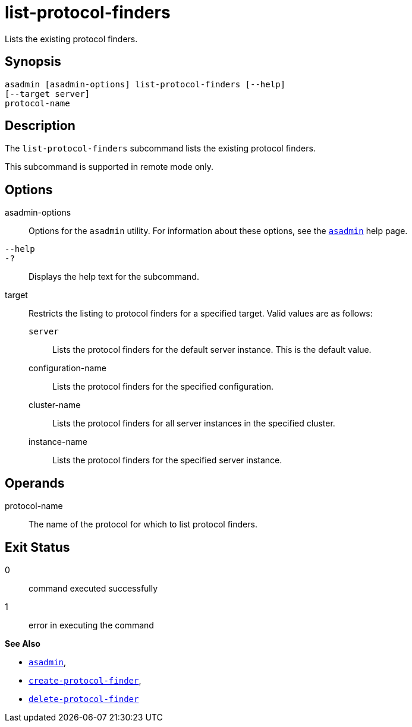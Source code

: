 [[list-protocol-finders]]
= list-protocol-finders

Lists the existing protocol finders.

[[synopsis]]
== Synopsis

[source,shell]
----
asadmin [asadmin-options] list-protocol-finders [--help]
[--target server]
protocol-name
----

[[description]]
== Description

The `list-protocol-finders` subcommand lists the existing protocol finders.

This subcommand is supported in remote mode only.

[[options]]
== Options

asadmin-options::
  Options for the `asadmin` utility. For information about these options, see the xref:asadmin.adoc#asadmin-1m[`asadmin`] help page.
`--help`::
`-?`::
  Displays the help text for the subcommand.
target::
  Restricts the listing to protocol finders for a specified target. Valid values are as follows: +
  `server`;;
    Lists the protocol finders for the default server instance. This is the default value.
  configuration-name;;
    Lists the protocol finders for the specified configuration.
  cluster-name;;
    Lists the protocol finders for all server instances in the specified cluster.
  instance-name;;
    Lists the protocol finders for the specified server instance.

[[operands]]
== Operands

protocol-name::
  The name of the protocol for which to list protocol finders.

[[exit-status]]
== Exit Status

0::
  command executed successfully
1::
  error in executing the command

*See Also*

* xref:asadmin.adoc#asadmin-1m[`asadmin`],
* xref:create-protocol-finder.adoc#create-protocol-finder[`create-protocol-finder`],
* xref:delete-protocol-finder.adoc#delete-protocol-finder[`delete-protocol-finder`]


